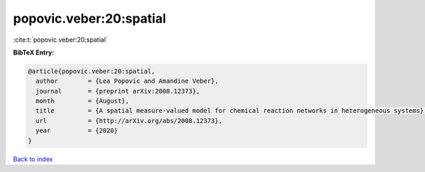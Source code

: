 popovic.veber:20:spatial
========================

:cite:t:`popovic.veber:20:spatial`

**BibTeX Entry:**

.. code-block:: bibtex

   @article{popovic.veber:20:spatial,
     author        = {Lea Popovic and Amandine Veber},
     journal       = {preprint arXiv:2008.12373},
     month         = {August},
     title         = {A spatial measure-valued model for chemical reaction networks in heterogeneous systems},
     url           = {http://arXiv.org/abs/2008.12373},
     year          = {2020}
   }

`Back to index <../By-Cite-Keys.rst>`_
